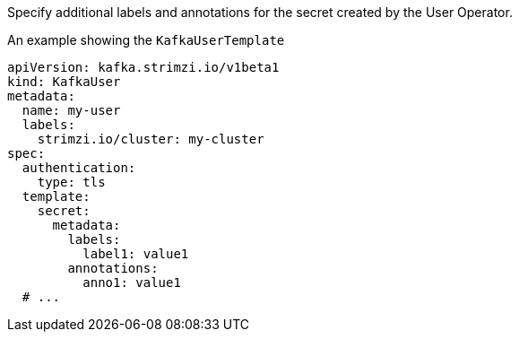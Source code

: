 Specify additional labels and annotations for the secret created by the User Operator.

.An example showing the `KafkaUserTemplate`
[source,yaml,subs=attributes+]
----
apiVersion: kafka.strimzi.io/v1beta1
kind: KafkaUser
metadata:
  name: my-user
  labels:
    strimzi.io/cluster: my-cluster
spec:
  authentication:
    type: tls
  template:
    secret:
      metadata:
        labels:
          label1: value1
        annotations:
          anno1: value1
  # ...
----
